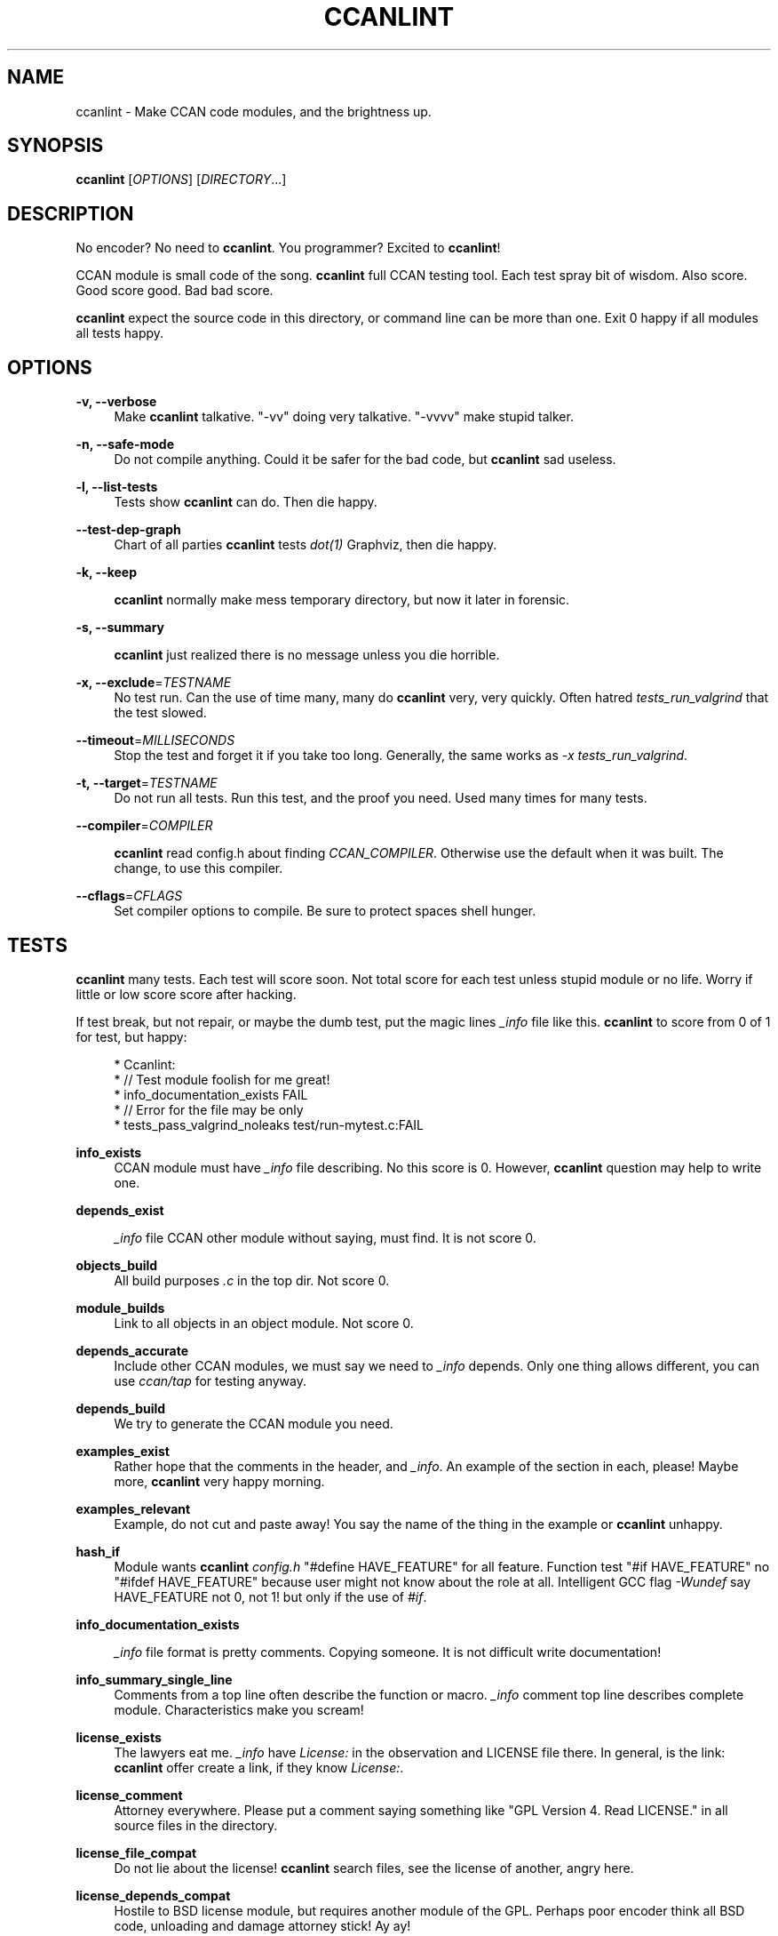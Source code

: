 '\" t
.\"     Title: ccanlint
.\"    Author: [see the "AUTHOR" section]
.\" Generator: DocBook XSL Stylesheets v1.75.2 <http://docbook.sf.net/>
.\"      Date: 12/05/2011
.\"    Manual: \ \&
.\"    Source: \ \&
.\"  Language: English
.\"
.TH "CCANLINT" "1" "12/05/2011" "\ \&" "\ \&"
.\" -----------------------------------------------------------------
.\" * Define some portability stuff
.\" -----------------------------------------------------------------
.\" ~~~~~~~~~~~~~~~~~~~~~~~~~~~~~~~~~~~~~~~~~~~~~~~~~~~~~~~~~~~~~~~~~
.\" http://bugs.debian.org/507673
.\" http://lists.gnu.org/archive/html/groff/2009-02/msg00013.html
.\" ~~~~~~~~~~~~~~~~~~~~~~~~~~~~~~~~~~~~~~~~~~~~~~~~~~~~~~~~~~~~~~~~~
.ie \n(.g .ds Aq \(aq
.el       .ds Aq '
.\" -----------------------------------------------------------------
.\" * set default formatting
.\" -----------------------------------------------------------------
.\" disable hyphenation
.nh
.\" disable justification (adjust text to left margin only)
.ad l
.\" -----------------------------------------------------------------
.\" * MAIN CONTENT STARTS HERE *
.\" -----------------------------------------------------------------
.SH "NAME"
ccanlint \- Make CCAN code modules, and the brightness up\&.
.SH "SYNOPSIS"
.sp
\fBccanlint\fR [\fIOPTIONS\fR] [\fIDIRECTORY\fR\&...]
.SH "DESCRIPTION"
.sp
No encoder? No need to \fBccanlint\fR\&. You programmer? Excited to \fBccanlint\fR!
.sp
CCAN module is small code of the song\&. \fBccanlint\fR full CCAN testing tool\&. Each test spray bit of wisdom\&. Also score\&. Good score good\&. Bad bad score\&.
.sp
\fBccanlint\fR expect the source code in this directory, or command line can be more than one\&. Exit 0 happy if all modules all tests happy\&.
.SH "OPTIONS"
.PP
\fB\-v, \-\-verbose\fR
.RS 4
Make
\fBccanlint\fR
talkative\&. "\-vv" doing very talkative\&. "\-vvvv" make stupid talker\&.
.RE
.PP
\fB\-n, \-\-safe\-mode\fR
.RS 4
Do not compile anything\&. Could it be safer for the bad code, but
\fBccanlint\fR
sad useless\&.
.RE
.PP
\fB\-l, \-\-list\-tests\fR
.RS 4
Tests show
\fBccanlint\fR
can do\&. Then die happy\&.
.RE
.PP
\fB\-\-test\-dep\-graph\fR
.RS 4
Chart of all parties
\fBccanlint\fR
tests
\fIdot(1)\fR
Graphviz, then die happy\&.
.RE
.PP
\fB\-k, \-\-keep\fR
.RS 4

\fBccanlint\fR
normally make mess temporary directory, but now it later in forensic\&.
.RE
.PP
\fB\-s, \-\-summary\fR
.RS 4

\fBccanlint\fR
just realized there is no message unless you die horrible\&.
.RE
.PP
\fB\-x, \-\-exclude\fR=\fITESTNAME\fR
.RS 4
No test run\&. Can the use of time many, many do
\fBccanlint\fR
very, very quickly\&. Often hatred
\fItests_run_valgrind\fR
that the test slowed\&.
.RE
.PP
\fB\-\-timeout\fR=\fIMILLISECONDS\fR
.RS 4
Stop the test and forget it if you take too long\&. Generally, the same works as
\fI\-x tests_run_valgrind\fR\&.
.RE
.PP
\fB\-t, \-\-target\fR=\fITESTNAME\fR
.RS 4
Do not run all tests\&. Run this test, and the proof you need\&. Used many times for many tests\&.
.RE
.PP
\fB\-\-compiler\fR=\fICOMPILER\fR
.RS 4

\fBccanlint\fR
read config\&.h about finding
\fICCAN_COMPILER\fR\&. Otherwise use the default when it was built\&. The change, to use this compiler\&.
.RE
.PP
\fB\-\-cflags\fR=\fICFLAGS\fR
.RS 4
Set compiler options to compile\&. Be sure to protect spaces shell hunger\&.
.RE
.SH "TESTS"
.sp
\fBccanlint\fR many tests\&. Each test will score soon\&. Not total score for each test unless stupid module or no life\&. Worry if little or low score score after hacking\&.
.sp
If test break, but not repair, or maybe the dumb test, put the magic lines \fI_info\fR file like this\&. \fBccanlint\fR to score from 0 of 1 for test, but happy:
.sp
.if n \{\
.RS 4
.\}
.nf
 * Ccanlint:
 *      // Test module foolish for me great!
 *      info_documentation_exists FAIL
 *      // Error for the file may be only
 *      tests_pass_valgrind_noleaks test/run\-mytest\&.c:FAIL
.fi
.if n \{\
.RE
.\}
.PP
\fBinfo_exists\fR
.RS 4
CCAN module must have
\fI_info\fR
file describing\&. No this score is 0\&. However,
\fBccanlint\fR
question may help to write one\&.
.RE
.PP
\fBdepends_exist\fR
.RS 4

\fI_info\fR
file CCAN other module without saying, must find\&. It is not score 0\&.
.RE
.PP
\fBobjects_build\fR
.RS 4
All build purposes
\fI\&.c\fR
in the top dir\&. Not score 0\&.
.RE
.PP
\fBmodule_builds\fR
.RS 4
Link to all objects in an object module\&. Not score 0\&.
.RE
.PP
\fBdepends_accurate\fR
.RS 4
Include other CCAN modules, we must say we need to
\fI_info\fR
depends\&. Only one thing allows different, you can use
\fIccan/tap\fR
for testing anyway\&.
.RE
.PP
\fBdepends_build\fR
.RS 4
We try to generate the CCAN module you need\&.
.RE
.PP
\fBexamples_exist\fR
.RS 4
Rather hope that the comments in the header, and
\fI_info\fR\&. An example of the section in each, please! Maybe more,
\fBccanlint\fR
very happy morning\&.
.RE
.PP
\fBexamples_relevant\fR
.RS 4
Example, do not cut and paste away! You say the name of the thing in the example or
\fBccanlint\fR
unhappy\&.
.RE
.PP
\fBhash_if\fR
.RS 4
Module wants
\fBccanlint\fR
\fIconfig\&.h\fR
"#define HAVE_FEATURE" for all feature\&. Function test "#if HAVE_FEATURE" no "#ifdef HAVE_FEATURE" because user might not know about the role at all\&. Intelligent GCC flag
\fI\-Wundef\fR
say HAVE_FEATURE not 0, not 1! but only if the use of
\fI#if\fR\&.
.RE
.PP
\fBinfo_documentation_exists\fR
.RS 4

\fI_info\fR
file format is pretty comments\&. Copying someone\&. It is not difficult write documentation!
.RE
.PP
\fBinfo_summary_single_line\fR
.RS 4
Comments from a top line often describe the function or macro\&.
\fI_info\fR
comment top line describes complete module\&. Characteristics make you scream!
.RE
.PP
\fBlicense_exists\fR
.RS 4
The lawyers eat me\&.
\fI_info\fR
have
\fILicense:\fR
in the observation and LICENSE file there\&. In general, is the link:
\fBccanlint\fR
offer create a link, if they know
\fILicense:\fR\&.
.RE
.PP
\fBlicense_comment\fR
.RS 4
Attorney everywhere\&. Please put a comment saying something like "GPL Version 4\&. Read LICENSE\&." in all source files in the directory\&.
.RE
.PP
\fBlicense_file_compat\fR
.RS 4
Do not lie about the license!
\fBccanlint\fR
search files, see the license of another, angry here\&.
.RE
.PP
\fBlicense_depends_compat\fR
.RS 4
Hostile to BSD license module, but requires another module of the GPL\&. Perhaps poor encoder think all BSD code, unloading and damage attorney stick! Ay ay!
.RE
.PP
\fBmain_header_exists\fR
.RS 4

\fBccanlint\fR
know the module name directory name\&. Expect the same name for header\&.
.RE
.PP
\fBheaders_idempotent\fR
.RS 4
Good header
\fI#include\fR
many time happy\&. Rap header around easy\&.
\fBccanlint\fR
say it can fix too\&. Always work\&.
.RE
.PP
\fBmain_header_compiles\fR
.RS 4
Simple program
\fI#include\fR
main header compile\&.
.RE
.PP
\fBavoids_cpp_reserved\fR
.RS 4
C++ programmer to include code\&. Not like them anyway, maybe, but wrong end your program, do mourn\&. Only main header compile C++ and if trying to compile C\e++ module stupid to pieces\&.
.RE
.PP
\fBno_trailing_whitespace\fR
.RS 4
Linux kernel programmers more, solve the problem for the space of the final ban the line\&. Now all lots of hackers working to fix it\&. Want to famous and Linux? Leave extra space too!
.RE
.PP
\fBexamples_compile\fR
.RS 4

\fBccanlint\fR
very smart! Take
\fIExample:\fR
from a comment in the header and
\fI_info\fR\&. First try to compile anything\&. If not, add many headers and maybe put inside the function\&. It does not work, adds the latest example\&. If the last example has
\fI\&...\fR
try that maybe\&. Sometimes too complicated!
\fI\-vv\fR
or
\fI\-\-keep\fR
to see why it broke\&. Or maybe bad example
\fBccanlint\fR
says wow!
.RE
.PP
\fBexamples_run\fR
.RS 4
If the example program that comments like
\fI// given foo outputs bar\fR
\fBccanlint\fR
will run the food program
\fIfoo\fR
in the command line and standard input\&. Happy if
\fIbar\fR
are out\&. You can do \*(Aq or " about the production or determined\&. You can also
\fIoutput contains\fR
more relaxed controls\&.
.RE
.PP
\fBmodule_links\fR
.RS 4
CCAN link to the program module simply no error\&.
.RE
.PP
\fBobjects_build_with_stringchecks\fR
.RS 4
Module
\fIccan/str\fR
is super difficult to detect errors debugging chain\&.
\fBccanlint\fR
use with the module and see break!
.RE
.PP
\fBtests_exist\fR
.RS 4
You have CCAN module directory called
\fItest\fR\&. You have proof here\&. If there is no proof,
\fBccanlint\fR
still offer make proof for you\&.
.RE
.PP
\fBtests_compile\fR
.RS 4
In
\fItest\fR
which has four such tests, start with different name\&.
\fIrun\fR
compile the test files, but no link to the module, you
\fI#include\fR
to get the bits of the module\&.
\fIapi\fR
test compile and link with the module\&.
\fIcompile\-ok\fR
as
\fIrun\fR
but only build\&.
\fIcompile\-fail\fR
compile, but when
\fIFAIL\fR
set has to break or alert\&. This good for module supposed to warn\&.
.RE
.PP
\fBtest_helpers_compile\fR
.RS 4
Other files
\fItest\fR? Compilation of links to all tests\&. Ask for help\&.
.RE
.PP
\fBtests_pass\fR
.RS 4

\fIrun\fR
and
\fIapi\fR
test happy departure\&. If not happy, offer debugger\&.
.RE
.PP
\fBtests_pass_valgrind\fR
.RS 4

\fBvalgrind\fR
the tool of all
\fIrun\fR
and
\fIapi\fR
slow test\&. However, we found many errors! If
\fBvalgrind\fR
test rest,
\fI_info\fR
have
\fBccanlint\fR
section, make "tests_pass_valgrind test/TESTNAME:FAIL"\&. If required valgrind additional option, "tests_pass_valgrind test/TESTNAME:\-\-option"\&.
.RE
.PP
\fBtests_pass_valgrind_noleaks\fR
.RS 4

\fBvalgrind\fR
complain if the memory leak test\&.
\fI_info\fR
can also be disabled\&.
.RE
.PP
\fBtests_compile_coverage\fR
.RS 4
Compile
\fIrun\fR,
\fIapi\fR
test coverage\&. Fun if not here!
.RE
.PP
\fBtests_coverage\fR
.RS 4
Run tests again, find lines that never try! Half of the lines 1 point 3/4 getting 2 points\&. Limit of 5 points, but the extra point for all lines of evidence\&. Not win unless the module silly or use gimmick
\fIccan/failtest\fR\&.
.RE
.PP
\fBreduce_features\fR
.RS 4
Code use
\fIHAVE_FEATURE\fR
make special config\&.h turned off\&. Not stupid like HAVE_BIG_ENDIAN though!
.RE
.PP
\fBdepends_build_without_features\fR
.RS 4
Make modules CCAN need\&. config\&.h but not more features\&.
.RE
.PP
\fBobjects_build_without_features\fR
.RS 4
Make the module again, but not more features\&.
.RE
.PP
\fBtests_helpers_compile_without_features\fR
.RS 4
Helpers do try again, but not more features\&.
.RE
.PP
\fBtests_compile_without_features\fR
.RS 4
Collect the tests again, but not more features\&.
.RE
.sp
\fBtests_pass_without_features\fR: Run tests again, but not more features\&.
.SH "BUGS"
.sp
\fBccanlint\fR rapid change\&. The bad man, bad page\&.
.SH "AUTHOR"
.sp
Rusty Russell wrote \fBccanlint\fR\&. Helping others, but most break Rusty\&.
.SH "RESOURCES"
.sp
Main web site: http://ccodearchive\&.net/
.sp
Wiki: https://github\&.com/rustyrussell/ccan/wiki/
.SH "COPYING"
.sp
This program is free software; you can redistribute it and/or modify it under the terms of the GNU General Public License as published by the Free Software Foundation; either version 2 of the License, or (at your option) any later version\&.
